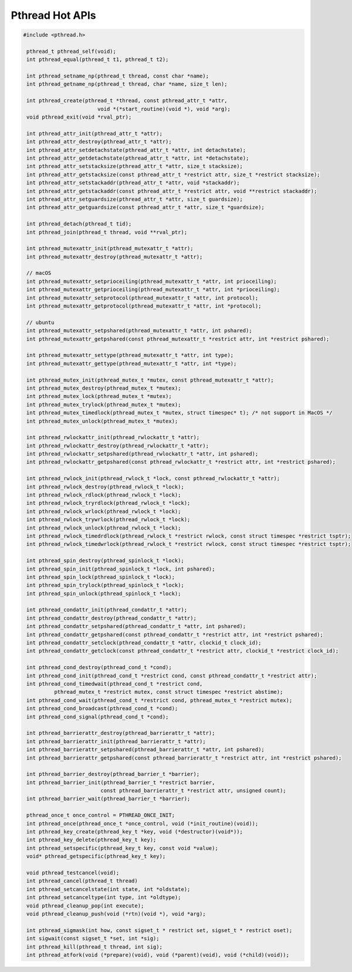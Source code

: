****************
Pthread Hot APIs
****************

.. code-block:: c

   #include <pthread.h>

    pthread_t pthread_self(void);
    int pthread_equal(pthread_t t1, pthread_t t2);

    int pthread_setname_np(pthread_t thread, const char *name);
    int pthread_getname_np(pthread_t thread, char *name, size_t len);

    int pthread_create(pthread_t *thread, const pthread_attr_t *attr, 
                           void *(*start_routine)(void *), void *arg);
    void pthread_exit(void *rval_ptr);
   
    int pthread_attr_init(pthread_attr_t *attr);
    int pthread_attr_destroy(pthread_attr_t *attr);
    int pthread_attr_setdetachstate(pthread_attr_t *attr, int detachstate);
    int pthread_attr_getdetachstate(pthread_attr_t *attr, int *detachstate);
    int pthread_attr_setstacksize(pthread_attr_t *attr, size_t stacksize);
    int pthread_attr_getstacksize(const pthread_attr_t *restrict attr, size_t *restrict stacksize);
    int pthread_attr_setstackaddr(pthread_attr_t *attr, void *stackaddr);
    int pthread_attr_getstackaddr(const pthread_attr_t *restrict attr, void **restrict stackaddr);
    int pthread_attr_setguardsize(pthread_attr_t *attr, size_t guardsize);
    int pthread_attr_getguardsize(const pthread_attr_t *attr, size_t *guardsize);

    int pthread_detach(pthread_t tid);
    int pthread_join(pthread_t thread, void **rval_ptr);

    int pthread_mutexattr_init(pthread_mutexattr_t *attr);
    int pthread_mutexattr_destroy(pthread_mutexattr_t *attr);

    // macOS
    int pthread_mutexattr_setprioceiling(pthread_mutexattr_t *attr, int prioceiling);
    int pthread_mutexattr_getprioceiling(pthread_mutexattr_t *attr, int *prioceiling);
    int pthread_mutexattr_setprotocol(pthread_mutexattr_t *attr, int protocol);
    int pthread_mutexattr_getprotocol(pthread_mutexattr_t *attr, int *protocol);

    // ubuntu
    int pthread_mutexattr_setpshared(pthread_mutexattr_t *attr, int pshared);
    int pthread_mutexattr_getpshared(const pthread_mutexattr_t *restrict attr, int *restrict pshared);
   
    int pthread_mutexattr_settype(pthread_mutexattr_t *attr, int type);
    int pthread_mutexattr_gettype(pthread_mutexattr_t *attr, int *type);

    int pthread_mutex_init(pthread_mutex_t *mutex, const pthread_mutexattr_t *attr);
    int pthread_mutex_destroy(pthread_mutex_t *mutex);
    int pthread_mutex_lock(pthread_mutex_t *mutex);
    int pthread_mutex_trylock(pthread_mutex_t *mutex);
    int pthread_mutex_timedlock(pthread_mutex_t *mutex, struct timespec* t); /* not support in MacOS */
    int pthread_mutex_unlock(pthread_mutex_t *mutex);

    int pthread_rwlockattr_init(pthread_rwlockattr_t *attr);       
    int pthread_rwlockattr_destroy(pthread_rwlockattr_t *attr);
    int pthread_rwlockattr_setpshared(pthread_rwlockattr_t *attr, int pshared);
    int pthread_rwlockattr_getpshared(const pthread_rwlockattr_t *restrict attr, int *restrict pshared);

    int pthread_rwlock_init(pthread_rwlock_t *lock, const pthread_rwlockattr_t *attr);
    int pthread_rwlock_destroy(pthread_rwlock_t *lock);
    int pthread_rwlock_rdlock(pthread_rwlock_t *lock);
    int pthread_rwlock_tryrdlock(pthread_rwlock_t *lock);
    int pthread_rwlock_wrlock(pthread_rwlock_t *lock);
    int pthread_rwlock_trywrlock(pthread_rwlock_t *lock);
    int pthread_rwlock_unlock(pthread_rwlock_t *lock);
    int pthread_rwlock_timedrdlock(pthread_rwlock_t *restrict rwlock, const struct timespec *restrict tsptr);
    int pthread_rwlock_timedwrlock(pthread_rwlock_t *restrict rwlock, const struct timespec *restrict tsptr);

    int pthread_spin_destroy(pthread_spinlock_t *lock);
    int pthread_spin_init(pthread_spinlock_t *lock, int pshared);
    int pthread_spin_lock(pthread_spinlock_t *lock);
    int pthread_spin_trylock(pthread_spinlock_t *lock);
    int pthread_spin_unlock(pthread_spinlock_t *lock);

    int pthread_condattr_init(pthread_condattr_t *attr);
    int pthread_condattr_destroy(pthread_condattr_t *attr);
    int pthread_condattr_setpshared(pthread_condattr_t *attr, int pshared);
    int pthread_condattr_getpshared(const pthread_condattr_t *restrict attr, int *restrict pshared);
    int pthread_condattr_setclock(pthread_condattr_t *attr, clockid_t clock_id);
    int pthread_condattr_getclock(const pthread_condattr_t *restrict attr, clockid_t *restrict clock_id);

    int pthread_cond_destroy(pthread_cond_t *cond);
    int pthread_cond_init(pthread_cond_t *restrict cond, const pthread_condattr_t *restrict attr);
    int pthread_cond_timedwait(pthread_cond_t *restrict cond, 
             pthread_mutex_t *restrict mutex, const struct timespec *restrict abstime);
    int pthread_cond_wait(pthread_cond_t *restrict cond, pthread_mutex_t *restrict mutex);
    int pthread_cond_broadcast(pthread_cond_t *cond);
    int pthread_cond_signal(pthread_cond_t *cond);

    int pthread_barrierattr_destroy(pthread_barrierattr_t *attr);
    int pthread_barrierattr_init(pthread_barrierattr_t *attr);
    int pthread_barrierattr_setpshared(pthread_barrierattr_t *attr, int pshared);
    int pthread_barrierattr_getpshared(const pthread_barrierattr_t *restrict attr, int *restrict pshared);

    int pthread_barrier_destroy(pthread_barrier_t *barrier);
    int pthread_barrier_init(pthread_barrier_t *restrict barrier,
                            const pthread_barrierattr_t *restrict attr, unsigned count);
    int pthread_barrier_wait(pthread_barrier_t *barrier);

    pthread_once_t once_control = PTHREAD_ONCE_INIT;
    int pthread_once(pthread_once_t *once_control, void (*init_routine)(void));
    int pthread_key_create(pthread_key_t *key, void (*destructor)(void*));
    int pthread_key_delete(pthread_key_t key);
    int pthread_setspecific(pthread_key_t key, const void *value);
    void* pthread_getspecific(pthread_key_t key);

    void pthread_testcancel(void);
    int pthread_cancel(pthread_t thread)
    int pthread_setcancelstate(int state, int *oldstate);
    int pthread_setcanceltype(int type, int *oldtype);
    void pthread_cleanup_pop(int execute);
    void pthread_cleanup_push(void (*rtn)(void *), void *arg); 

    int pthread_sigmask(int how, const sigset_t * restrict set, sigset_t * restrict oset);
    int sigwait(const sigset_t *set, int *sig);
    int pthread_kill(pthread_t thread, int sig);
    int pthread_atfork(void (*prepare)(void), void (*parent)(void), void (*child)(void));
